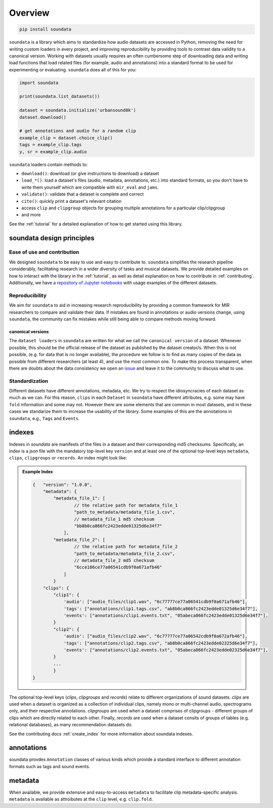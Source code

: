 .. _overview:

########
Overview
########

.. code-block::

    pip install soundata


``soundata`` is a library which aims to standardize how audio datasets are accessed in Python,
removing the need for writing custom loaders in every project, and improving reproducibility by providing
tools to contrast data validity to a canonical version.
Working with datasets usually requires an often cumbersome step of downloading data and writing 
load functions that load related files (for example, audio and annotations)
into a standard format to be used for experimenting or evaluating. ``soundata`` does all of this for you:

.. code-block:: Python

    import soundata

    print(soundata.list_datasets())

    dataset = soundata.initialize('urbansound8k')
    dataset.download()

    # get annotations and audio for a random clip
    example_clip = dataset.choice_clip()
    tags = example_clip.tags
    y, sr = example_clip.audio

``soundata`` loaders contain methods to:

- ``download()``: download (or give instructions to download) a dataset
- ``load_*()``: load a dataset's files (audio, metadata, annotations, etc.) into standard formats, so you don't have to write them yourself
  which are compatible with ``mir_eval`` and ``jams``.
- ``validate()``: validate that a dataset is complete and correct
- ``cite()``: quickly print a dataset's relevant citation
- access ``clip`` and ``clipgroup`` objects for grouping multiple annotations for a particular clip/clipgroup
- and more

See the :ref:`tutorial` for a detailed explanation of how to get started using this library.


soundata design principles
#########################

Ease of use and contribution
----------------------------

We designed ``soundata`` to be easy to use and easy to contribute to. ``soundata`` simplifies the research pipeline considerably,
facilitating research in a wider diversity of tasks and musical datasets. We provide detailed examples on how to interact with 
the library in the :ref:`tutorial`, as well as detail explanation on how to contribute in :ref:`contributing`. Additionally, 
we have a `repository of Jupyter notebooks <https://github.com/soundata/soundata-notebooks>`_ with usage
examples of the different datasets.


Reproducibility
---------------

We aim for ``soundata`` to aid in increasing research reproducibility by providing a common framework for MIR researchers to
compare and validate their data. If mistakes are found in annotations or audio versions change, using ``soundata``, the community
can fix mistakes while still being able to compare methods moving forward.

.. _canonical version:

canonical versions
^^^^^^^^^^^^^^^^^^
The ``dataset loaders`` in ``soundata`` are written for what we call the ``canonical version`` of a dataset. Whenever possible,
this should be the official release of the dataset as published by the dataset creator/s. When this is not possible, (e.g. for 
data that is no longer available), the procedure we follow is to find as many copies of the data as possible from different researchers 
(at least 4), and use the most common one. To make this process transparent, when there are doubts about the data consistency we open an 
`issue <https://github.com/soundata/soundata/issues>`_ and leave it to the community to discuss what to use.


Standardization
---------------

Different datasets have different annotations, metadata, etc. We try to respect the idiosyncracies of each dataset as much as we can. For this
reason, ``clips`` in each ``Dataset`` in ``soundata`` have different attributes, e.g. some may have ``fold`` information and some may not.
However there are some elements that are common in most datasets, and in these cases we standarize them to increase the usability of the library.
Some examples of this are the annotations in ``soundata``, e.g., ``Tags`` and ``Events``.


.. _indexes:

indexes
#######

Indexes in `soundata` are manifests of the files in a dataset and their corresponding md5 checksums.
Specifically, an index is a json file with the mandatory top-level key ``version`` and at least one of the optional
top-level keys ``metadata``, ``clips``, ``clipgroups`` or ``records``. An index might look like:


.. admonition:: Example Index
    :class: dropdown

    .. code-block:: javascript

        {   "version": "1.0.0",
            "metadata": {
                "metadata_file_1": [
                        // the relative path for metadata_file_1
                        "path_to_metadata/metadata_file_1.csv",
                        // metadata_file_1 md5 checksum
                        "bb8b0ca866fc2423edde01325d6e34f7"
                    ],
                "metadata_file_2": [
                        // the relative path for metadata_file_2
                        "path_to_metadata/metadata_file_2.csv",
                        // metadata_file_2 md5 checksum
                        "6cce186ce77a06541cdb9f0a671afb46"
                    ]
                }
            "clips": {
                "clip1": {
                    'audio': ["audio_files/clip1.wav", "6c77777ce77a06541cdb9f0a671afb46"],
                    'tags': ["annotations/clip1.tags.csv", "ab8b0ca866fc2423edde01325d6e34f7"],
                    'events': ["annotations/clip1.events.txt", "05abeca866fc2423edde01325d6e34f7"],
                }
                "clip2": {
                    'audio': ["audio_files/clip2.wav", "6c77777ce77a06542cdb9f0a672afb46"],
                    'tags': ["annotations/clip2.tags.csv", "ab8b0ca866fc2423edde02325d6e34f7"],
                    'events': ["annotations/clip2.events.txt", "05abeca866fc2423edde02325d6e34f7"],
                }
                ...
                }
        }


The optional top-level keys (`clips`, `clipgroups` and `records`) relate to different organizations of sound datasets.
`clips` are used when a dataset is organized as a collection of individual clips, namely mono or multi-channel audio, 
spectrograms only, and their respective annotations. `clipgroups` are used when a dataset comprises of
clipgroups - different groups of clips which are directly related to each other. Finally, `records` are used when a dataset 
consits of groups of tables (e.g. relational databases), as many recommendation datasets do.

See the contributing docs :ref:`create_index` for more information about soundata indexes.

.. annotations:

annotations
###########

soundata provdes ``Annotation`` classes of various kinds which provide a standard interface to different
annotation formats such as tags and sound events.


metadata
########

When available, we provide extensive and easy-to-access ``metadata`` to facilitate clip metadata-specific analysis. 
``metadata`` is available as attroibutes at the ``clip`` level, e.g. ``clip.fold``.
